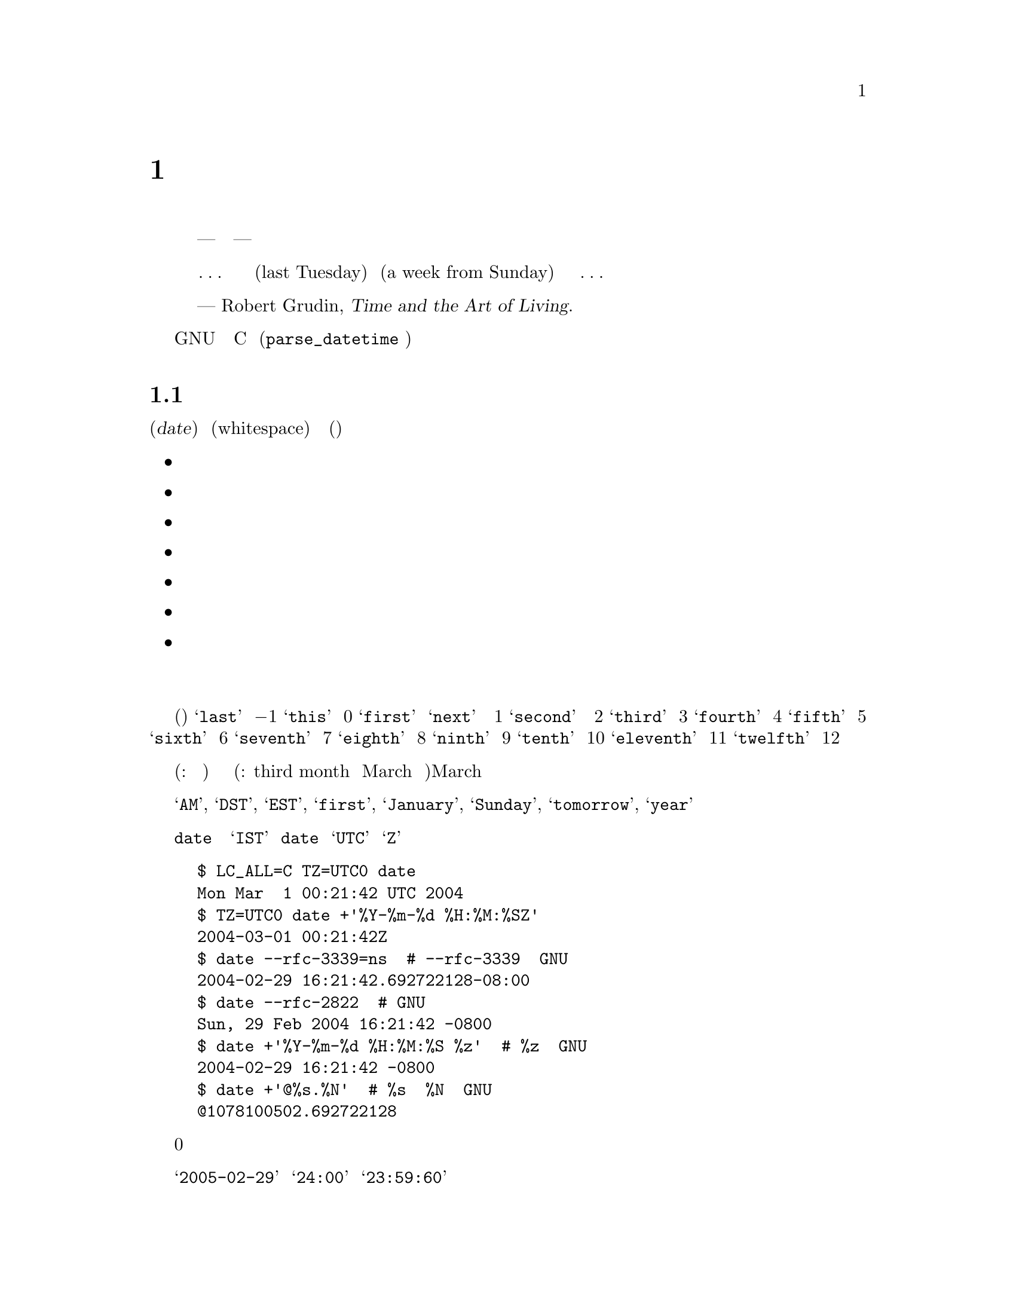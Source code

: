 @c ===========================================================================
@c
@c This file was generated with po4a. Translate the source file.
@c
@c ===========================================================================
@c GNU date syntax documentation

@c Copyright (C) 1994-2006, 2009-2013 Free Software Foundation, Inc.

@c Permission is granted to copy, distribute and/or modify this document
@c under the terms of the GNU Free Documentation License, Version 1.3 or
@c any later version published by the Free Software Foundation; with no
@c Invariant Sections, with no Front-Cover Texts, and with no Back-Cover
@c Texts.  A copy of the license is included in the ``GNU Free
@c Documentation License'' file as part of this distribution.

@node Date input formats
@chapter 日付入力の書式

@cindex date input formats
@findex parse_datetime

まず、引用から始める。

@quotation
時間を計るための我々の単位は、秒から月にいたるまで、あまりにも
複雑で、一貫性がなく、ばらばらなので、時間について間違わずに暗算
をすることなど、ほとんど不可能なほどだ。まったくの話、どこかの
横暴な神様が、人間の知能を時間の奴隷にしてやろうと企んだとしても
--- 腐った決まりごとや不愉快な不意打ちに隷従せずに済ますことなど、
人間にはほとんど不可能にしてやろうと企んだとしても --- 現在我々が
使っているシステムをお下げ渡しになる以上のことは、できなかったに
違いない。我々の時間計算のシステムは、垂直な面も水平な面もない
台形の建築ブロックの集まりのようなものだ。あるいは、ほんの簡単な
考えを述べるにも、凝りに凝った構成や、無駄な不変化詞や、長々しい
婉曲表現が必要な言語のようなものだ。言語や科学のもっとうまく行って
いる思考様式は、我々が経験に果敢に立ち向かうことを、少なくとも
冷静に立ち向かうことを可能にしてくれる。ところが、そうしたものとは
違って、我々の時間計算のシステムは、密かに、しかも執拗に時間に
対する我々の恐怖をかきたてるのである。

@dots{} それは、建築家が長さをフィートで、幅をメートルで、高さをエルで
測らなければならないようなものだ。あるいは、基本的な使用説明書を
読むのに、五つの異なった言語の知識が必要なようなものだ。だから、
我々が、自分にとってすぐ最近の過去や未来を表す、この前の火曜日
(last Tuesday) とか、来週の日曜日 (a week from Sunday) とかいった
表現について、それは一体いつを指しているのだろうと考え込んでは、
どうしようもない混乱を覚えることがよくあるのも、無理からぬこと
なのである。@dots{}


--- Robert Grudin, @cite{Time and the Art of Living}.
@end quotation

この章では、GNU のプログラムが認識する日付表現文字列について説明
する。そうした文字列は、ユーザである読者が、様々なプログラムに引数
として渡すことのできるものだ。C のインターフェース (@code{parse_datetime}
関数で使用する) については、ここでは説明しない。

@menu
* General date syntax::      共通規則。
* Calendar date items::      暦日の項目 (19 Dec 1994)。
* Time of day items::        時刻の項目 (9:20pm)。
* Time zone items::          タイムゾーンの項目 (EST, PDT, UTC, @dots{})。
* Combined date and time of day items::  暦日と時刻を組み合わせた項目 
                                           (1972-09-24T20:02:00,000000-0500)。
* Day of week items::        曜日の項目 (Monday, Tuesday)。
* Relative items in date strings::  相対表現の項目 
                                      (next tuesday, 2 years ago)。
* Pure numbers in date strings::    純粋な数値 (19931219, 1440)。
* Seconds since the Epoch::         紀元からの秒数 (@@1078100502)。
* Specifying time zone rules::      タイムゾーン・ルールの指定 
                                      (TZ="America/New_York", TZ="UTC0")。
* Authors of parse_datetime::       parse_datetime の作者 (Bellovin, Eggert, 
                                      Salz, Berets, et al.)。
@end menu


@node General date syntax
@section 日付書式の全体

@cindex general date syntax

@cindex items in date strings
日付 (@dfn{date}) は、空文字列のこともある文字列であり、空白 (whitespace)
で区切られた多くの項目を含んでいる。各項目の意味に曖昧さが生じないなら、
空白は省略できる。空の文字列は、今日の始まり (すなわち、真夜中) を意味
している。項目の順序は重要ではない。日付文字列では、様々な種類の項目を
指定することができる。

@itemize @bullet
@item 暦日の項目
@item 時刻の項目
@item タイムゾーンの項目
@item 日付と時刻を組み合わせた項目
@item 曜日の項目
@item 相対表現の項目
@item 純粋な数値
@end itemize

@noindent 個々の項目については、次節以下で順番に説明する。

@cindex numbers, written-out
@cindex ordinal numbers
@findex first @r{in date strings}
@findex next @r{in date strings}
@findex last @r{in date strings}
何番目かを示す序数の中には、現れる場所によっては、単語で表現できる
ものがいくつかある。これは、曜日や相対的表現の項目を指定するとき、
たいへん便利だ (下記参照)。使用頻度のきわめて高い序数を取り上げると、
@samp{last} という単語は @math{-1} を表し、@samp{this} は 0 を、@samp{first} と
@samp{next} は
両方とも 1 を表している。@samp{second} という単語は時間の単位でもあるので、
序数の 2 を単語で表現する方法はない。だが、便宜を考えて、@samp{third} は
3 を、@samp{fourth} は 4 を、@samp{fifth} は 5 を、@samp{sixth} は 6 を、@samp{seventh}
は
7 を、@samp{eighth} は 8 を、@samp{ninth} は 9 を、@samp{tenth} は 10
を、@samp{eleventh} は
11 を、@samp{twelfth} は 12 を表すことになっている。

@cindex months, written-out
月がこの形で表現されたときも、やはり数値として (訳注: たとえば、今月
から何ヶ月後と) 指定されたと見なされるのであって、月の名前の省略なしの
表記と解釈されるわけではない (訳注: たとえば、third month を March の
別名の完全表記とは考えない)。そのため、March のような月名を使った場合
とは、指定できる文字列が違ってくる。

@cindex language, in dates
現在の実装で使用できる単語は、英語の単語とその省略形のみである。
すなわち、@samp{AM}, @samp{DST}, @samp{EST}, @samp{first}, @samp{January},
@samp{Sunday}, @samp{tomorrow}, @samp{year} などだ。

@cindex language, in dates
@cindex time zone item
@command{date} コマンドの出力だからと言って、必ずしも日付文字列として
プログラムに渡せるとはかぎらない。言語の問題のせいばかりではない。
@samp{IST} のようなタイムゾーン項目には、標準的な意味が存在しないからでも
ある。@command{date} を使用して日付文字列を生成し、それに対して後で構文解析
を行うつもりなら、日付の書式には、言語が何であるかに依存せず、@samp{UTC} と
@samp{Z} 以外のタイムゾーン項目を使用しないものを指定するべきだ。それを行う
方法をいくつか挙げておく。

@example
$ LC_ALL=C TZ=UTC0 date
Mon Mar  1 00:21:42 UTC 2004
$ TZ=UTC0 date +'%Y-%m-%d %H:%M:%SZ'
2004-03-01 00:21:42Z
$ date --rfc-3339=ns  # --rfc-3339 は GNU の拡張。
2004-02-29 16:21:42.692722128-08:00
$ date --rfc-2822  # GNU の拡張。
Sun, 29 Feb 2004 16:21:42 -0800
$ date +'%Y-%m-%d %H:%M:%S %z'  # %z は GNU の拡張。
2004-02-29 16:21:42 -0800
$ date +'@@%s.%N'  # %s と %N も GNU の拡張。
@@1078100502.692722128
@end example

@cindex case, ignored in dates
@cindex comments, in dates
日付を指定する際、アルファベットの大文字と小文字は全く区別されない。
丸カッコで囲めば、コメントを入れることができる。ただし、丸カッコを入れ子
にするときは、開きカッコと閉じカッコがきちんと対応していなければならない。
数字が後に続かないハイフンは、現在のところ無視される。また、数値の前に
付けた 0 も無視される。

@cindex leap seconds
@samp{2005-02-29} のような無効な日付や @samp{24:00} のような無効な時刻は、
却下される。閏秒をサポートしていないホストでは、@samp{23:59:60} のような
時刻は、たとえ閏秒に正しく対応する値であっても、却下されるのが普通である。


@node Calendar date items
@section 暦日の項目

@cindex calendar date item

暦日の項目 (@dfn{calendar date item}) では、ある年のある一日を指定する。
月を数字で指定するか、文字で指定するかにかによって、日付の指定法が変わって
くる。以下に挙げる文字列は、すべて暦の上の同じ日付を指定している。

@example
1972-09-24     # ISO 8601 形式。
72-9-24        # 69 から 99 までは、19xx 年と見なし、
               # 00 から 68 までは、20xx 年と見なす。
72-09-24       # 先頭の 0 は無視される。
9/24/72        # アメリカでよく使われる表記。
24 September 1972
24 Sept 72     # September には、4 文字の省略形もある。
24 Sep 72      # 3 文字の省略形は、何月に対しても使用できる。
Sep 24, 1972
24-sep-72
24sep72
@end example

年を省略することもできる。その場合は、日付文字列の後方で指定された
年が使用される (訳注: たとえば、@code{date -d "5/3 2:00 UTC 2015"} のような
場合だろう)。それもない場合は、今年が使われる。例を挙げると、次のような
形である。

@example
9/24
sep 24
@end example

要するに、ルールはこうだ。

@cindex ISO 8601 date format
@cindex date format, ISO 8601
月を数字で表す場合、ISO 8601 の形式、すなわち @samp{@var{year}-@var{month}-@var{day}} が
使用できる。ここで @var{year} は任意の正の数であり、@var{month} は 01 から 12
までの数、@var{day} は 01 から 31 までの数である。数が 10 未満のときは、
0 を前に付けることになる。@var{year} が 68 以下の場合は、@var{year} に2000 が加算
される。また、@var{year} が 69 以上、100 未満ならば、1900 が加算される。
アメリカ合衆国で一般的な @samp{@var{month}/@var{day}/@var{year}} という書式も使うことが
できる。年を省略した @samp{@var{month}/@var{day}} も可能である。

@cindex month names in date strings
@cindex abbreviations for months
月の名前を使用する場合は、フルスペルで書いてもよい。すなわち、
@samp{January}, @samp{February}, @samp{March}, @samp{April}, @samp{May},
@samp{June}, @samp{July},
@samp{August}, @samp{September}, @samp{October}, @samp{November},
@samp{December} である。月の
名前は、最初の 3 文字に省略することができる。その場合、省略の印の
ピリオドは、付けても付けなくてもよい。また、@samp{September} の代わりに、
@samp{Sept} と書くことも認められている。

月名を使用する場合、暦の上の日付は、以下のどの形で指定してもよい。

@example
@var{day} @var{month} @var{year}
@var{day} @var{month}
@var{month} @var{day} @var{year}
@var{day}-@var{month}-@var{year}
@end example

年を省略することもできる。

@example
@var{month} @var{day}
@end example


@node Time of day items
@section 時刻の項目

@cindex time of day item

日付文字列中の時刻の項目 (@dfn{time of day item}) では、当日の時刻を指定
する。以下に挙げるいくつかの例は、すべて同じ時刻を表している。

@example
20:02:00.000000
20:02
8:02pm
20:02-0500      # EST (U.S. Eastern Standard Time)
@end example

@cindex leap seconds
もっと一般的に言うと、時刻は @samp{@var{hour}:@var{minute}:@var{second}} の形で指定できる。
@var{hour} は 0 から 23 までの数であり、@var{minute} は 0 から 59 までの数である。
@var{second} は 0 から 59 までの数であり、@samp{.} や @samp{,} を後ろに付けて、一桁以上
の数字からなる小数を続けてもよい。なお、@samp{:@var{second}} は省略することもでき、
その場合は 0 を指定したことになる。閏秒をサポートするホストもまれには
あり、そうしたところでは @var{second} に 60 を指定することができる。

@findex am @r{in date strings}
@findex pm @r{in date strings}
@findex midnight @r{in date strings}
@findex noon @r{in date strings}
時刻に @samp{am} や @samp{pm} (または @samp{a.m.} や @samp{p.m.}) が続く場合は、@var{hour}
が
1 から 12 までになる。@samp{:@var{minute}} は省略してもよい (0 を指定したものと
見なされる)。@samp{am} は一日の前半を示し、@samp{pm} は一日の後半を示す。この
表記法では、1 の前が 12 になる。すなわち、真夜中は @samp{12am} であり、正午
は @samp{12pm} である。(これは @samp{12am} や @samp{12pm} の 12 を 0 のように見なす解釈
であり、正午を @samp{12m}、深夜を @samp{12pm} とするラテン文化から来た従来の習慣
とは逆になっている。)

@cindex time zone correction
@cindex minutes, time zone correction by
また、時刻にはタイムゾーン補正を続けてもよい。補正は @samp{@var{s}@var{hh}@var{mm}} という
形で表現され、@var{s} は @samp{+} または @samp{-} 符号、@var{hh} は時間帯の時間差、@var{mm} は分差の
部分である。分差の部分 @var{mm} は指定しないでもよく、その場合は、1 桁ないし
2 桁の補正は、時間差の指定と見なされる。なお、@var{hh} と @var{mm} の間をコロンで
区切ってもよい。タイムゾーン補正をこの方法で指定した場合、それが、それ
までに指定したいかなるタイムゾーンよりも、また、ローカル・タイムゾーン
よりも優先され、指定した時刻は、協定世界時 (UTC) よりも補正分進んでいる
(あるいは、遅れている) タイムゾーンの時刻であると解釈されることになる。
一例を挙げると、@samp{+0530} と @samp{+05:30} は両方とも、UTC より 5.5 時間進んだ
タイムゾーンを表している (たとえば、インドである)。これは、タイムゾーン
補正を 1 時間以下の部分まで指定する最善の方法である。タイムゾーン補正の
最大値は、24 時間である。

@samp{am}/@samp{pm} とタイムゾーン補正は、どちらか一方のみが指定できる。両方を
指定することはできない。


@node Time zone items
@section タイムゾーンの項目

@cindex time zone item

タイムゾーン項目 (@dfn{time zone item}) では、国際時間帯を指定する。これは
数個の文字によって表されるもので、たとえば、協定世界時 (Coordinated
Universal Time) なら @samp{UTC} または @samp{Z} である。省略の印のピリオドは、
すべて無視される。標準時のタイムゾーン (a non-daylight-saving time
zone) の後ろに、文字列 @samp{DST} を独立した単語として (すなわち、空白、
タブなどを間に置いて) 続ければ、対応する夏時間のタイムゾーンを指定
することができる。ちなみに、標準時のタイムゾーンの後ろに、タイムゾーン
補正を続けて、両方の値を加算することもできる。ただし、その指定法は、
通常 @samp{UTC} に対してしか行われない。たとえば、@samp{UTC+05:30} は @samp{+05:30} と
同じことである。

@samp{UTC} と @samp{Z} 以外のタイムゾーン項目は、時代遅れになりかかっている
ので、使用しない方がよい。理由は解釈が一定しないからであり、たとえば、
@samp{EST} はオーストラリアとアメリカ合衆国で違った意味を持っている。タイム
ゾーン項目を使用するよりも、前節で述べた @samp{-0500} のような、数値による
タイムゾーン補正を使った方が、曖昧さがないので、賢明である。

タイムゾーン項目とタイムゾーン補正のどちらも指定されていない場合、
日付の解釈は、デフォルトのタイムゾーンのルールを用いて行われる (@pxref{Specifying time zone rules})。


@node Combined date and time of day items
@section 暦日と時刻を組み合わせた項目

@cindex combined date and time of day item
@cindex ISO 8601 date and time of day format
@cindex date and time of day format, ISO 8601

ISO 8601 の拡張日時書式は、ISO 8601 形式の日付、@samp{T} という区切り文字、
ISO 8601 形式の時刻という構成になっている。@samp{T} の代わりにスペースが
使われていても、この書式として認識される。

この書式では、時刻は 24 時間表記を使用するべきである。秒については、
コンマまたはピリオドに小数部分を続けることで、小数点以下も指定できる。
ISO 8601 で認められている分や時の小数表現には対応していない。たいていの
ホストがナノセコンドの精度のタイムスタンプをサポートしている。サポート
を超えた精度は、エラーや警告を出さずに単に除去される。

例をいくつか挙げてみよう。

@example
2012-09-24T20:02:00.052-0500
2012-12-31T23:59:59,999999999+1100
1970-01-01 00:00Z
@end example

@node Day of week items
@section 曜日の項目

@cindex day of week item

曜日を明示的に指定すると、未来のその曜日にまで日付を前に進めることに
なる (これが行われるのは、その必要があるときだけである)。

曜日は省略なしに書いてもよい。すなわち、@samp{Sunday}, @samp{Monday}, @samp{Tuesday},
@samp{Wednesday}, @samp{Thursday}, @samp{Friday}, @samp{Saturday} である。最初の
3 文字に短縮することもでき、その場合、省略の印のピリオドは付けても
付けなくてもよい。@samp{Tuesday} には @samp{Tues}、@samp{Wednesday} には @samp{Wednes}、
@samp{Thursday} には @samp{Thur} または @samp{Thurs} という特殊な省略形もある。

@findex next @var{day}
@findex last @var{day}
曜日項目の前に数値を付けてもよい。週がその分だけ前に進むことになる。
これは、@samp{third monday} のような表現で使うのが、一番よい。その伝で、
@samp{last @var{day}} や @samp{next @var{day}} という表現も許されている (訳注: @var{day}
の部分には
Sunday, Monday などの曜日を指定する)。それぞれ、単独の @var{day} が表すことに
なる日付より 1 週間前、または 1 週間後の日付になる。
@sp 1
(訳注: next について上記のことが成り立つのは、@var{day} が今日の曜日の
ときだけである。それ以外の場合は、@var{day} と @samp{next @var{day}} は同じになる。)

曜日項目の後ろにコンマがあっても、無視される。
@sp 1
(訳注: 確かに @samp{-d "Thu, 2013-03-07"} といった指定では、コンマが無視
されるが、@samp{-d "next Thu,"} や @samp{-d "3 Thu,"} といった指定では、``invalid date''
と言われ、エラーになる。)


@node Relative items in date strings
@section 相対表現の項目

@cindex relative items in date strings
@cindex displacement of dates

相対表現の項目 (@dfn{Relative items}) は、日付を (指定しない場合は、現在の
日付を) 前後に移動させる。また、相対表現の項目の作用は、加算されていく。
相対表現の項目とは、次のようなものである。

@example
1 year
1 year ago
3 years
2 days
@end example

@findex year @r{in date strings}
@findex month @r{in date strings}
@findex fortnight @r{in date strings}
@findex week @r{in date strings}
@findex day @r{in date strings}
@findex hour @r{in date strings}
@findex minute @r{in date strings}
時間をどれくらい移動するかの単位は、文字列を使って選択する。まる
数年、あるいは、まる数ヶ月ずらすのなら、@samp{year} や @samp{month} という文字列
を使う。年も月も、曖昧な単位である。すべての年や月が、同じ長さをしている
わけではないからだ。もっと厳密な単位としては、@samp{fortnight} (14 日間)、
@samp{week} (7 日間)、@samp{day} (24 時間)、@samp{hour} (60 分間)、@samp{minute} または
@samp{min} (60 秒間)、@samp{second} または @samp{sec} (1 秒間) がある。こうした単位
には、複数語尾の @samp{s} を付けてもよいが、付けても無視される。

@findex ago @r{in date strings}
時間の単位の前に、何倍かを示す乗数を置くことができる。乗数には、
@samp{+} または @samp{-} の符号を付けてもよい。符号なしの数値には、@samp{+} の符号が
付いているものと見なされる。数値を指定しなければ、乗数に 1 を指定した
ことになる。相対表現の項目に @samp{ago} を続けるのは、単位の前にマイナスの
乗数を置くのと同じことである。

@findex day @r{in date strings}
@findex tomorrow @r{in date strings}
@findex yesterday @r{in date strings}
@samp{tomorrow} という文字列は、1 日分未来ということである (@samp{day} と
等しい)。@samp{yesterday} は、1 日分過去ということだ (@samp{day ago} と等しい)。

@findex now @r{in date strings}
@findex today @r{in date strings}
@findex this @r{in date strings}
@samp{now} や @samp{today} という文字列は、値 0 の時間移動に対応する相対表現の
項目である。値 0 の時間移動は、先行する項目によって別の日時に変更されて
いないかぎり、今現在の日時を表すということから、@samp{now} (今) や @samp{today}
(今日) という言い方ができるわけだ。こうしたものは、他の項目を強調する
ために、たとえば、@samp{12:00 today} といった具合に使うこともできる。
@samp{this} という文字列にも、値 0 の時間移動という意味があるが、こちらは
@samp{this thursday} のような日付文字列で使用される。

相対表現の項目によって生成される日付が、標準時と夏時間の切り替えを
典型とするような、時刻調整の境目を越えたものになる場合、生成される日時
は適切に調整される。

単位の曖昧さが、相対表現の項目では問題を起こすことがある。たとえば、
@samp{2003-07-31 -1 month} は、2003-07-01 と評価されるかもしれない。
2003-06-31 が無効な日付だからだ。先月が何月かをもっと確実に引き出す
ためには、今月の 15 日よりも前に、先行する月を求めればよい。例を挙げる。

@example
$ date -R
Thu, 31 Jul 2003 13:02:39 -0700
$ date --date='-1 month' +'Last month was %B?'
Last month was July?
$ date --date="$(date +%Y-%m-15) -1 month" +'Last month was %B!'
Last month was June!
@end example

なお、標準時と夏時間の切り替えのような時刻変更があるときの前後で
日付の操作を行う場合には、注意した方がよい。24 時間も加算されたり、
減算されたりしてしまうことも、ないとは言えないからだ。そこで、
たいていの場合、日付の計算に取りかかる前に、環境変数 @env{TZ} を @samp{UTC0}
に設定して、協定世界時を採用するのが賢明である。

@node Pure numbers in date strings
@section 日付文字列中の純粋な数値

@cindex pure numbers in date strings

純粋な 10 進数をどう解釈するかは、日付文字列の文脈次第である。

10 進数が @var{yyyy}@var{mm}@var{dd} の形をとり、日付文字列中のそれより前に他の暦日の
項目 (@pxref{Calendar date items}) が存在しない場合は、@var{yyyy} は暦の上の
ある 1 日の年の部分と見なされる。@var{mm} は何番目の月かということ、@var{dd} は
その月の日にちである。

10 進数が @var{hh}@var{mm} の形をとり、日付文字列中のそれより前に他の時刻の
項目が存在しない場合は、@var{hh} はある 1 日の時刻の何時の部分と、@var{mm} は
何分の部分と見なされる。@var{mm} を省略してもよい。

日付文字列中で、ある数値の左側に暦の上の日にちとその日の時刻の両方が
存在し、相対表現の項目が存在しない場合は、その数値が今年の代わりに
使われる。
@sp 1
(訳注: たとえば、@code{date -d "3/27 10:10 2012"} と指定すると、今年の
代わりに 2012 が使われるということらしい。@code{date -d "3/27/2001 10:10 2012"}
や @code{date -d "2001-03-27 10:10 2012"} は無効な日付になるし、
@code{date -d "3/27 1010 2012"} は、1010 年 3 月 27 日 20:12:00 になる。)


@node Seconds since the Epoch
@section Unix 紀元 (the Epoch) からの秒数

@samp{@@} に数値を続けると、それは、秒数として、システム内部で使われるタイム
スタンプを表すことになる。数値には、小数点 (@samp{.} または @samp{,}) が含まれて
いてもよい。内部表現がサポートしていない余分な精度は、マイナスの無限に
向けて切り詰められる。@samp{@@} で始まるこうした数値は、他の日付項目のいかなる
ものとも組み合わせて使うことができない。欠けるところのない完全なタイム
スタンプの指定だからである。

@cindex beginning of time, for POSIX
@cindex epoch, for POSIX
コンピュータの内部では、時間は、ある紀元 (an epoch) --- きちんと定義
された時間中のある一点 --- からの秒数として表現されている。GNU や POSIX
のシステムでは、紀元は 1970-01-01 00:00:00 UTC である。従って、@samp{@@0} は
その時刻を表し、@samp{@@1} は 1970-01-01 00:00:01 UTC を表す、以下同様と
いうことになる。GNU を始め、POSIX に準拠したほとんどのシステムでは、
POSIX に対する拡張として、こうした時間表記をマイナスの秒数を使うことも
含めて、サポートしている。従って、@samp{@@-1} は 1969-12-31 23:59:59 UTC を
表すことになる。

旧来の Unix システムでは、秒を 32 ビットの 2 の補数である整数で
数えており、1901-12-13 20:45:52 から 2038-01-19 03:14:07 UTC まで
表すことができる。もっと新しいシステムでは、64 ビットの秒数計算を、
ナノセコンドのサブカウント付きで使用しており、宇宙の寿命として
知られている時間のうちのあらゆる時刻を 1 ナノセコンドの精密さで表す
ことができる。

@cindex leap seconds
ほとんどのホストのこうした計算では、閏秒の存在が無視されている。
たとえば、ほとんどのホストで @samp{@@915148799} は 1998-12-31 23:59:59 UTC を
表し、@samp{@@915148800} は 1999-01-01 00:00:00 UTC を表している。従って、
間にある 1998-12-31 23:59:60 UTC という閏秒を表現する方法は存在しない。

@node Specifying time zone rules
@section タイムゾーン・ルールの指定

@vindex TZ
通常、日付の解釈は、現在のタイムゾーンのルールを使って行われる。そして、
その現在のタイムゾーンのルールを指定しているのは、環境変数 @env{TZ} か、
@env{TZ} が設定されていなければ、システムのデフォルト設定である。今、
ある一つの日付のみに別のタイムゾーンでデフォルトとして使われる一連の
ルールを適用したいとしよう。その場合は、日付を @samp{TZ="@var{rule}"} という文字列
で始めればよい。日付中では、対になった二重引用符 (@samp{"}) で @var{rule} を必ず
囲わなければならない。また、@var{rule} 中に引用符やバックスラッシュが
あるときは、それをバックスラッシュでエスケープしなければならない。

一例を挙げると、GNU の @command{date} コマンドを使って、「パリで
2004 年 10
月 31 日 午前 6 時 30 分のとき、ニューヨークでは何時か？」という質問に
答えることができる、以下で示すように、@samp{TZ="Europe/Paris"}で始まる
日付を使うのである。

@example
$ export TZ="America/New_York"
$ date --date='TZ="Europe/Paris" 2004-10-31 06:30'
Sun Oct 31 01:30:00 EDT 2004
@end example

この例では、@option{--date} のオペランドの最初の部分で、それ自身の @env{TZ} が
設定されている。そこで、このオペランドの残りの部分は、@samp{Europe/Paris} の
ルールに従って処理され、@samp{2004-10-31 06:30} という文字列が、パリの日時で
あるかのように扱われる。ところが、@command{date} コマンドの出力は、全体のタイム
ゾーンのルールに従って処理されるので、出力にはニューヨークの時刻が使用
されるのである。(2004 年には、パリは通常ニューヨークより 6 時間進んで
いた。しかし、この例は、時差が 5 時間だったハロウィーンの日のほんの短い
間のことを言っている。)

@env{TZ} の値はルールであり、ルールには通常、@samp{tz} データベースの地域名が
付けられている (@uref{http://www.twinsun.com/tz/tz-link.htm})。地域名の最新の
一覧は、TWiki Date and Time Gateway で見ることができる
(@uref{http://twiki.org/cgi-bin/xtra/tzdate})。なお、GNU 以外のホストの中
には、@env{TZ} を設定するとき、@samp{TZ=":America/New_York"} のように、地域名の
前にコロンを置く必要があるものもある。

@samp{tz} データベースには、@samp{Arctic/Longyearbyen} から @samp{Antarctica/South
_Pole} に至るまで、実にさまざまな地域が含まれている。それでも、目下
航海の最中でタイムゾーンが船特有のものである場合や、@samp{tz} データベースに
対応していない non-GNU のホストを使用している場合は、@samp{tz} データベース
の地域名で表されるルールの代わりに、POSIX 式のルールを使う必要がある
かもしれない。@samp{UTC0} のような POSIX 式の単純なルールだと、夏時間なしの
タイムゾーン指定になるが、簡単な夏時間制度なら指定できる他のルールも
存在する。 @xref{TZ Variable,, Specifying the Time Zone with @code{TZ}, libc,
The GNU C Library}.

@node Authors of parse_datetime
@section @code{parse_datetime} の作者
@c the anchor keeps the old node name, to try to avoid breaking links
@anchor{Authors of get_date}

@cindex authors of @code{parse_datetime}

@cindex Bellovin, Steven M.
@cindex Salz, Rich
@cindex Berets, Jim
@cindex MacKenzie, David
@cindex Meyering, Jim
@cindex Eggert, Paul
@code{parse_datetime} は、@code{getdate} として誕生した。最初の実装を行ったのは、
Steven M. Bellovin (@email{smb@@research.att.com}) であり、ノースカロライナ大学
チャペルヒル校に在学中のことだった。その後、Usenet 上で数人によって
機能が追加され、1990 年 8 月に Rich $alz (@email{rsalz@@bbn.com}) と Jim Berets
(@email{jberets@@bbn.com}) によって徹底的なオーバーホールがなされた。GNU シス
テムのための様々な改訂は、David MacKenzie, Jim Meyering, Paul Eggert
などによって行われた。ほぼ同様の機能を持つ Posix の @code{getdate} 関数との
衝突を避けるために @code{get_date} と名前を変えたのも、この改訂の一部であり、
さらに後に、@code{parse_datetime} と改名した。Posix の @code{getdate} 関数は、
@code{strptime} の使用によりロケール特有の日付の解析に優れているが、環境変数
や外部のファイルに依存しており、@code{parse_datetime} の持つスレッド安全性
(thread-safety) を欠いている。

@cindex Pinard, F.
@cindex Berry, K.
この章は、Fran@,{c}ois Pinard (@email{pinard@@iro.umontreal.ca}) がソースコード
の @file{parse_datetime.y} を元にして最初に作成し、その後、K. Berry
(@email{kb@@cs.umb.edu}) が増補改訂した。
